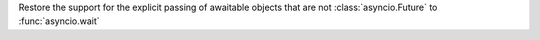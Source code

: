 Restore the support for the explicit passing of awaitable objects that are not :class:`asyncio.Future` to :func:`asyncio.wait`
